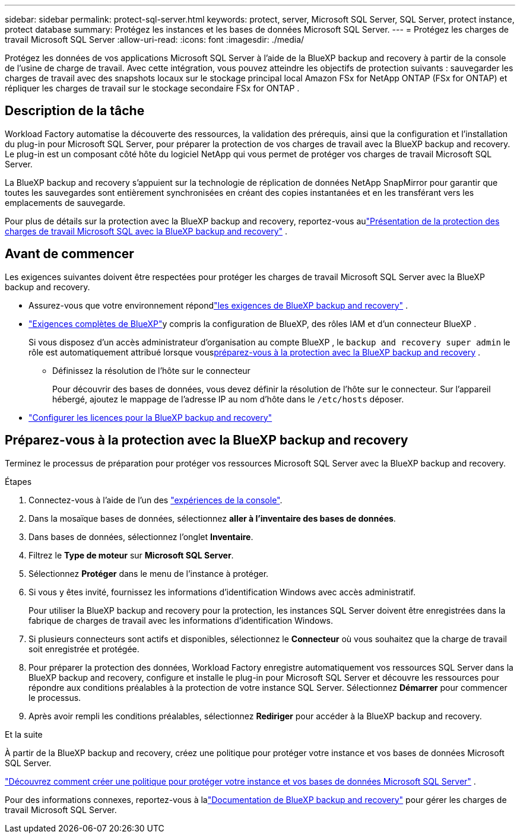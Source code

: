 ---
sidebar: sidebar 
permalink: protect-sql-server.html 
keywords: protect, server, Microsoft SQL Server, SQL Server, protect instance, protect database 
summary: Protégez les instances et les bases de données Microsoft SQL Server. 
---
= Protégez les charges de travail Microsoft SQL Server
:allow-uri-read: 
:icons: font
:imagesdir: ./media/


[role="lead"]
Protégez les données de vos applications Microsoft SQL Server à l’aide de la BlueXP backup and recovery à partir de la console de l’usine de charge de travail. Avec cette intégration, vous pouvez atteindre les objectifs de protection suivants : sauvegarder les charges de travail avec des snapshots locaux sur le stockage principal local Amazon FSx for NetApp ONTAP (FSx for ONTAP) et répliquer les charges de travail sur le stockage secondaire FSx for ONTAP .



== Description de la tâche

Workload Factory automatise la découverte des ressources, la validation des prérequis, ainsi que la configuration et l'installation du plug-in pour Microsoft SQL Server, pour préparer la protection de vos charges de travail avec la BlueXP backup and recovery. Le plug-in est un composant côté hôte du logiciel NetApp qui vous permet de protéger vos charges de travail Microsoft SQL Server.

La BlueXP backup and recovery s'appuient sur la technologie de réplication de données NetApp SnapMirror pour garantir que toutes les sauvegardes sont entièrement synchronisées en créant des copies instantanées et en les transférant vers les emplacements de sauvegarde.

Pour plus de détails sur la protection avec la BlueXP backup and recovery, reportez-vous aulink:https://docs.netapp.com/us-en/bluexp-backup-recovery/br-use-mssql-protect-overview.html["Présentation de la protection des charges de travail Microsoft SQL avec la BlueXP backup and recovery"^] .



== Avant de commencer

Les exigences suivantes doivent être respectées pour protéger les charges de travail Microsoft SQL Server avec la BlueXP backup and recovery.

* Assurez-vous que votre environnement répondlink:https://docs.netapp.com/us-en/bluexp-backup-recovery/concept-start-prereq.html#microsoft-sql-server-workload-requirements["les exigences de BlueXP backup and recovery"^] .
* link:https://docs.netapp.com/us-en/bluexp-backup-recovery/concept-start-prereq.html#in-bluexp["Exigences complètes de BlueXP"^]y compris la configuration de BlueXP, des rôles IAM et d'un connecteur BlueXP .
+
Si vous disposez d'un accès administrateur d'organisation au compte BlueXP , le `backup and recovery super admin` le rôle est automatiquement attribué lorsque vous<<Préparez-vous à la protection avec la BlueXP backup and recovery,préparez-vous à la protection avec la BlueXP backup and recovery>> .

+
** Définissez la résolution de l'hôte sur le connecteur
+
Pour découvrir des bases de données, vous devez définir la résolution de l'hôte sur le connecteur.  Sur l'appareil hébergé, ajoutez le mappage de l'adresse IP au nom d'hôte dans le `/etc/hosts` déposer.



* link:https://docs.netapp.com/us-en/bluexp-backup-recovery/br-start-licensing.html["Configurer les licences pour la BlueXP backup and recovery"^]




== Préparez-vous à la protection avec la BlueXP backup and recovery

Terminez le processus de préparation pour protéger vos ressources Microsoft SQL Server avec la BlueXP backup and recovery.

.Étapes
. Connectez-vous à l'aide de l'un des link:https://docs.netapp.com/us-en/workload-setup-admin/console-experiences.html["expériences de la console"^].
. Dans la mosaïque bases de données, sélectionnez *aller à l'inventaire des bases de données*.
. Dans bases de données, sélectionnez l'onglet *Inventaire*.
. Filtrez le *Type de moteur* sur *Microsoft SQL Server*.
. Sélectionnez *Protéger* dans le menu de l'instance à protéger.
. Si vous y êtes invité, fournissez les informations d’identification Windows avec accès administratif.
+
Pour utiliser la BlueXP backup and recovery pour la protection, les instances SQL Server doivent être enregistrées dans la fabrique de charges de travail avec les informations d'identification Windows.

. Si plusieurs connecteurs sont actifs et disponibles, sélectionnez le *Connecteur* où vous souhaitez que la charge de travail soit enregistrée et protégée.
. Pour préparer la protection des données, Workload Factory enregistre automatiquement vos ressources SQL Server dans la BlueXP backup and recovery, configure et installe le plug-in pour Microsoft SQL Server et découvre les ressources pour répondre aux conditions préalables à la protection de votre instance SQL Server.  Sélectionnez *Démarrer* pour commencer le processus.
. Après avoir rempli les conditions préalables, sélectionnez *Rediriger* pour accéder à la BlueXP backup and recovery.


.Et la suite
À partir de la BlueXP backup and recovery, créez une politique pour protéger votre instance et vos bases de données Microsoft SQL Server.

link:https://docs.netapp.com/us-en/bluexp-backup-recovery/br-use-policies-create.html["Découvrez comment créer une politique pour protéger votre instance et vos bases de données Microsoft SQL Server"^] .

Pour des informations connexes, reportez-vous à lalink:https://docs.netapp.com/us-en/bluexp-backup-recovery/br-use-mssql-protect-overview.html["Documentation de BlueXP backup and recovery"^] pour gérer les charges de travail Microsoft SQL Server.
